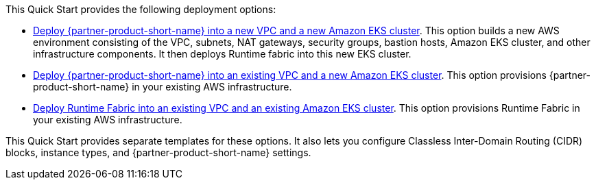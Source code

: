 // Edit this placeholder text as necessary to describe the deployment options.

This Quick Start provides the following deployment options:

* http://qs_launch_permalink[Deploy {partner-product-short-name} into a new VPC and a new Amazon EKS cluster^]. This option builds a new AWS environment consisting of the VPC, subnets, NAT gateways, security groups, bastion hosts, Amazon EKS cluster, and other infrastructure components. It then deploys Runtime fabric into this new EKS cluster.
* http://qs_launch_permalink[Deploy {partner-product-short-name} into an existing VPC and a new Amazon EKS cluster^]. This option provisions {partner-product-short-name} in your existing AWS infrastructure.
* http://qs_launch_permalink[Deploy Runtime Fabric into an existing VPC and an existing Amazon EKS cluster]. This option provisions Runtime Fabric in your existing AWS infrastructure.

This Quick Start provides separate templates for these options. It also lets you configure Classless Inter-Domain Routing (CIDR) blocks, instance types, and {partner-product-short-name} settings.
